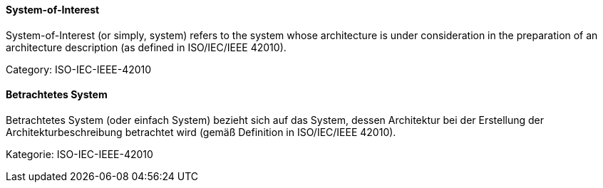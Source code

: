 // tag::EN[]
==== System-of-Interest

System-of-Interest (or simply, system) refers to the system whose architecture is under consideration in the preparation of an architecture description (as defined in ISO/IEC/IEEE 42010).

Category: ISO-IEC-IEEE-42010

// end::EN[]

// tag::DE[]
==== Betrachtetes System

Betrachtetes System (oder einfach System) bezieht sich auf das System,
dessen Architektur bei der Erstellung der Architekturbeschreibung
betrachtet wird (gemäß Definition in ISO/IEC/IEEE 42010).

Kategorie: ISO-IEC-IEEE-42010



// end::DE[]

